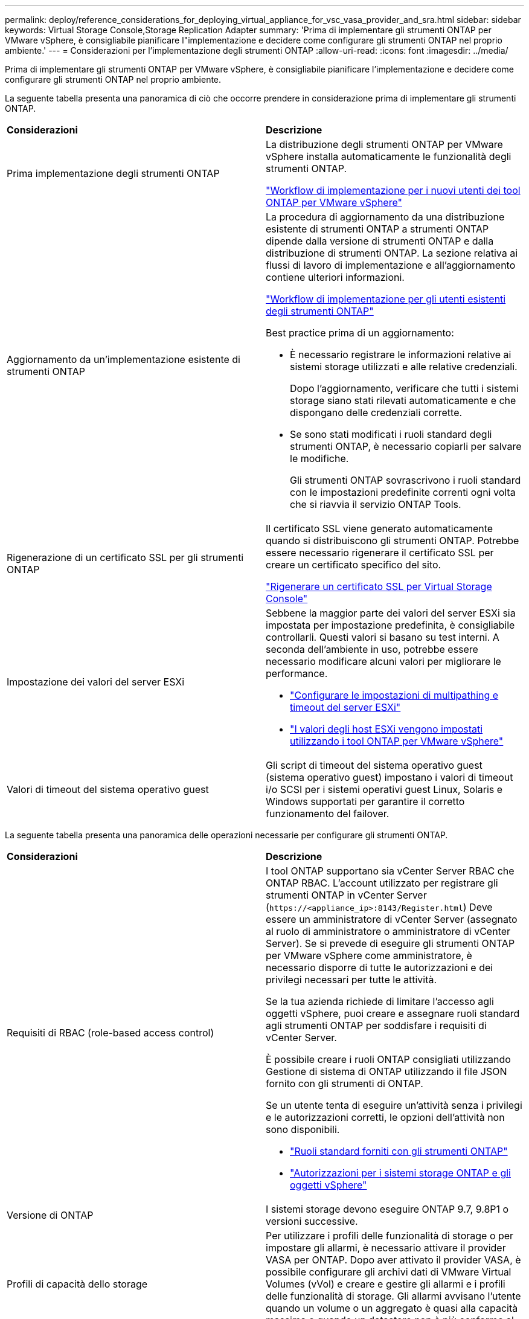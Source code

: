 ---
permalink: deploy/reference_considerations_for_deploying_virtual_appliance_for_vsc_vasa_provider_and_sra.html 
sidebar: sidebar 
keywords: Virtual Storage Console,Storage Replication Adapter 
summary: 'Prima di implementare gli strumenti ONTAP per VMware vSphere, è consigliabile pianificare l"implementazione e decidere come configurare gli strumenti ONTAP nel proprio ambiente.' 
---
= Considerazioni per l'implementazione degli strumenti ONTAP
:allow-uri-read: 
:icons: font
:imagesdir: ../media/


[role="lead"]
Prima di implementare gli strumenti ONTAP per VMware vSphere, è consigliabile pianificare l'implementazione e decidere come configurare gli strumenti ONTAP nel proprio ambiente.

La seguente tabella presenta una panoramica di ciò che occorre prendere in considerazione prima di implementare gli strumenti ONTAP.

|===


| *Considerazioni* | *Descrizione* 


 a| 
Prima implementazione degli strumenti ONTAP
 a| 
La distribuzione degli strumenti ONTAP per VMware vSphere installa automaticamente le funzionalità degli strumenti ONTAP.

link:../deploy/concept_installation_workflow_for_new_users.html["Workflow di implementazione per i nuovi utenti dei tool ONTAP per VMware vSphere"]



 a| 
Aggiornamento da un'implementazione esistente di strumenti ONTAP
 a| 
La procedura di aggiornamento da una distribuzione esistente di strumenti ONTAP a strumenti ONTAP dipende dalla versione di strumenti ONTAP e dalla distribuzione di strumenti ONTAP. La sezione relativa ai flussi di lavoro di implementazione e all'aggiornamento contiene ulteriori informazioni.

link:concept_installation_workflow_for_existing_users_of_vsc.html["Workflow di implementazione per gli utenti esistenti degli strumenti ONTAP"]

Best practice prima di un aggiornamento:

* È necessario registrare le informazioni relative ai sistemi storage utilizzati e alle relative credenziali.
+
Dopo l'aggiornamento, verificare che tutti i sistemi storage siano stati rilevati automaticamente e che dispongano delle credenziali corrette.

* Se sono stati modificati i ruoli standard degli strumenti ONTAP, è necessario copiarli per salvare le modifiche.
+
Gli strumenti ONTAP sovrascrivono i ruoli standard con le impostazioni predefinite correnti ogni volta che si riavvia il servizio ONTAP Tools.





 a| 
Rigenerazione di un certificato SSL per gli strumenti ONTAP
 a| 
Il certificato SSL viene generato automaticamente quando si distribuiscono gli strumenti ONTAP. Potrebbe essere necessario rigenerare il certificato SSL per creare un certificato specifico del sito.

link:../configure/task_regenerate_an_ssl_certificate_for_vsc.html["Rigenerare un certificato SSL per Virtual Storage Console"]



 a| 
Impostazione dei valori del server ESXi
 a| 
Sebbene la maggior parte dei valori del server ESXi sia impostata per impostazione predefinita, è consigliabile controllarli. Questi valori si basano su test interni. A seconda dell'ambiente in uso, potrebbe essere necessario modificare alcuni valori per migliorare le performance.

* link:../configure/task_configure_esx_server_multipathing_and_timeout_settings.html["Configurare le impostazioni di multipathing e timeout del server ESXi"]
* link:../configure/reference_esxi_host_values_set_by_vsc_for_vmware_vsphere.html["I valori degli host ESXi vengono impostati utilizzando i tool ONTAP per VMware vSphere"]




 a| 
Valori di timeout del sistema operativo guest
 a| 
Gli script di timeout del sistema operativo guest (sistema operativo guest) impostano i valori di timeout i/o SCSI per i sistemi operativi guest Linux, Solaris e Windows supportati per garantire il corretto funzionamento del failover.

|===
La seguente tabella presenta una panoramica delle operazioni necessarie per configurare gli strumenti ONTAP.

|===


| *Considerazioni* | *Descrizione* 


 a| 
Requisiti di RBAC (role-based access control)
 a| 
I tool ONTAP supportano sia vCenter Server RBAC che ONTAP RBAC. L'account utilizzato per registrare gli strumenti ONTAP in vCenter Server (`\https://<appliance_ip>:8143/Register.html`) Deve essere un amministratore di vCenter Server (assegnato al ruolo di amministratore o amministratore di vCenter Server). Se si prevede di eseguire gli strumenti ONTAP per VMware vSphere come amministratore, è necessario disporre di tutte le autorizzazioni e dei privilegi necessari per tutte le attività.

Se la tua azienda richiede di limitare l'accesso agli oggetti vSphere, puoi creare e assegnare ruoli standard agli strumenti ONTAP per soddisfare i requisiti di vCenter Server.

È possibile creare i ruoli ONTAP consigliati utilizzando Gestione di sistema di ONTAP utilizzando il file JSON fornito con gli strumenti di ONTAP.

Se un utente tenta di eseguire un'attività senza i privilegi e le autorizzazioni corretti, le opzioni dell'attività non sono disponibili.

* link:../concepts/concept_standard_roles_packaged_with_virtual_appliance_for_vsc_vp_and_sra.html["Ruoli standard forniti con gli strumenti ONTAP"]
* link:../concepts/concept_ontap_role_based_access_control_feature_for_ontap_tools.html["Autorizzazioni per i sistemi storage ONTAP e gli oggetti vSphere"]




 a| 
Versione di ONTAP
 a| 
I sistemi storage devono eseguire ONTAP 9.7, 9.8P1 o versioni successive.



 a| 
Profili di capacità dello storage
 a| 
Per utilizzare i profili delle funzionalità di storage o per impostare gli allarmi, è necessario attivare il provider VASA per ONTAP. Dopo aver attivato il provider VASA, è possibile configurare gli archivi dati di VMware Virtual Volumes (vVol) e creare e gestire gli allarmi e i profili delle funzionalità di storage. Gli allarmi avvisano l'utente quando un volume o un aggregato è quasi alla capacità massima o quando un datastore non è più conforme al profilo di capacità dello storage associato.

|===